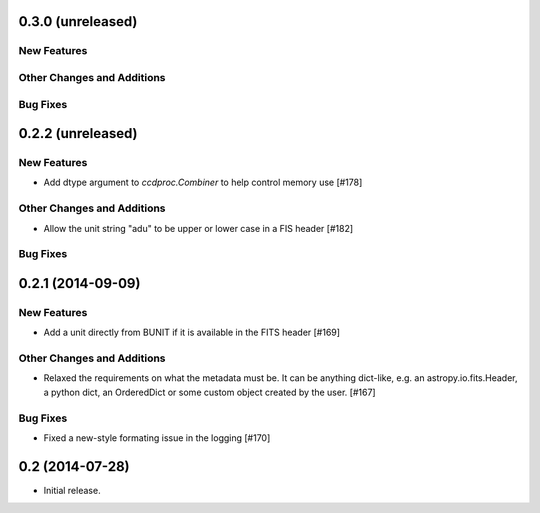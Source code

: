 
0.3.0 (unreleased)
------------------

New Features
^^^^^^^^^^^^

Other Changes and Additions
^^^^^^^^^^^^^^^^^^^^^^^^^^^

Bug Fixes
^^^^^^^^^


0.2.2 (unreleased)
------------------

New Features
^^^^^^^^^^^^

- Add dtype argument to `ccdproc.Combiner` to help control memory use [#178]

Other Changes and Additions
^^^^^^^^^^^^^^^^^^^^^^^^^^^

- Allow the unit string "adu" to be upper or lower case in a FIS header [#182]

Bug Fixes
^^^^^^^^^


0.2.1 (2014-09-09)
------------------

New Features
^^^^^^^^^^^^

- Add a unit directly from BUNIT if it is available in the FITS header [#169]

Other Changes and Additions
^^^^^^^^^^^^^^^^^^^^^^^^^^^

- Relaxed the requirements on what the metadata must be. It can be anything dict-like, e.g. an astropy.io.fits.Header, a python dict, an OrderedDict or some custom object created by the user. [#167]

Bug Fixes
^^^^^^^^^

- Fixed a new-style formating issue in the logging [#170]


0.2 (2014-07-28)
----------------

- Initial release.
